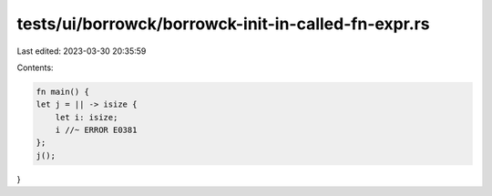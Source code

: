 tests/ui/borrowck/borrowck-init-in-called-fn-expr.rs
====================================================

Last edited: 2023-03-30 20:35:59

Contents:

.. code-block:: rs

    fn main() {
    let j = || -> isize {
        let i: isize;
        i //~ ERROR E0381
    };
    j();
}


